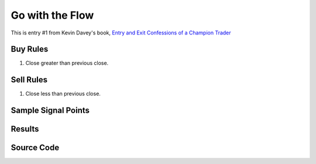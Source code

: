 Go with the Flow
================

This is entry #1 from Kevin 
Davey's book, `Entry and Exit Confessions of a Champion Trader <https://www.amazon.com/Entry-Exit-Confessions-Champion-Trader/dp/1095328557>`_


Buy Rules
---------

1. Close greater than previous close.





Sell Rules 
----------

1. Close less than previous close.


Sample Signal Points
--------------------


Results 
-------


Source Code 
-----------